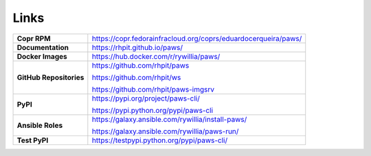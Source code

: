 Links
-----

.. list-table::
    :widths: auto
    :header-rows: 0

    *   - **Copr RPM**
        - https://copr.fedorainfracloud.org/coprs/eduardocerqueira/paws/

    *   - **Documentation**
        - https://rhpit.github.io/paws/

    *   - **Docker Images**
        - https://hub.docker.com/r/rywillia/paws/

    *   - **GitHub Repositories**
        - https://github.com/rhpit/paws

          https://github.com/rhpit/ws

          https://github.com/rhpit/paws-imgsrv

    *   - **PyPI**
        - https://pypi.org/project/paws-cli/

          https://pypi.python.org/pypi/paws-cli

    *   - **Ansible Roles**
        - https://galaxy.ansible.com/rywillia/install-paws/

          https://galaxy.ansible.com/rywillia/paws-run/

    *   - **Test PyPI**
        - https://testpypi.python.org/pypi/paws-cli/
